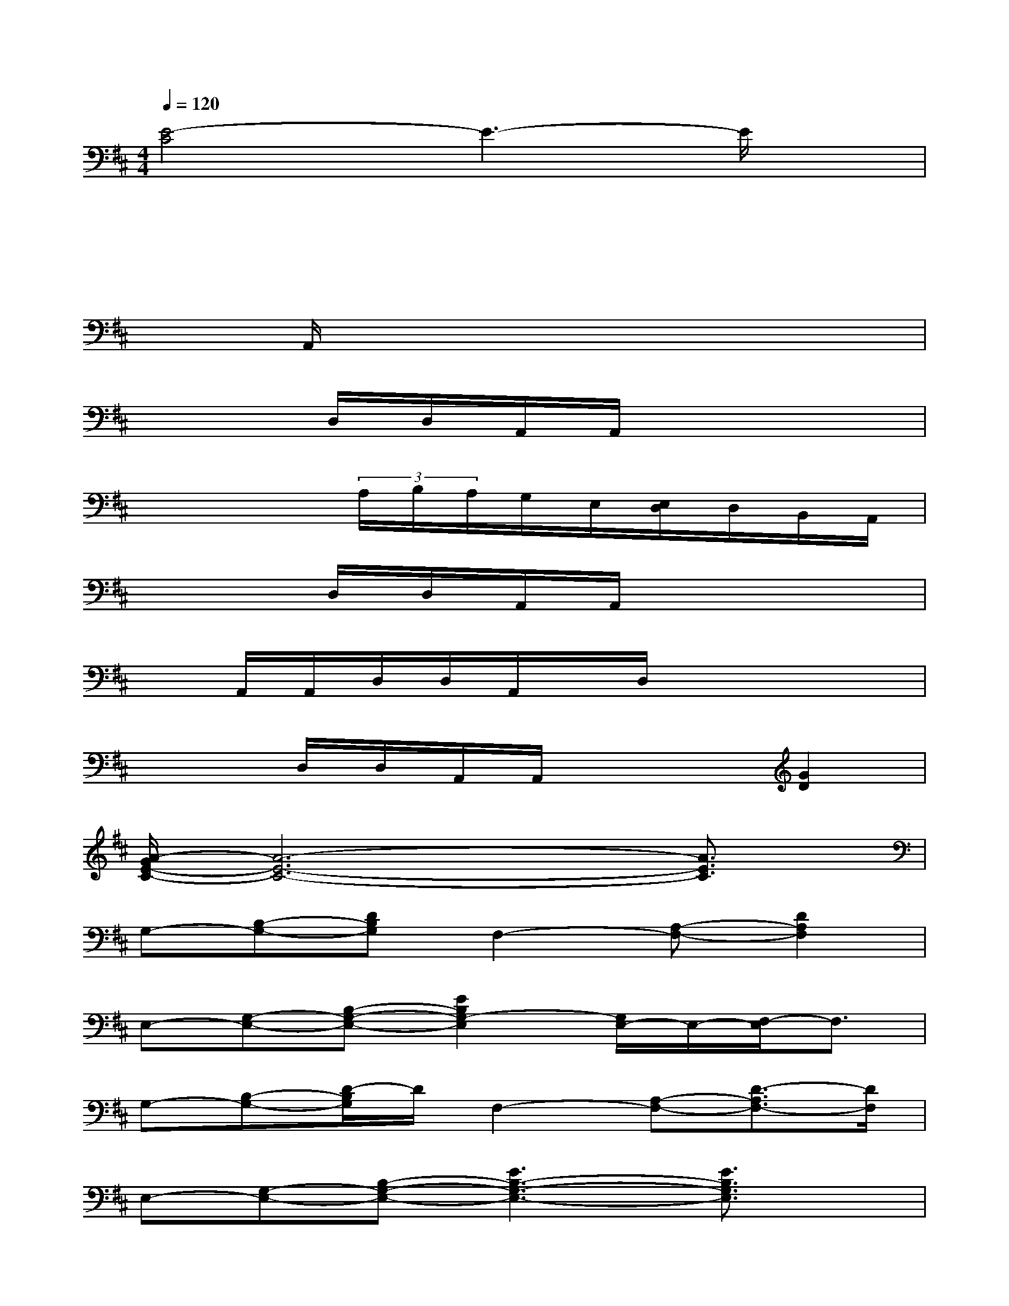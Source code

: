 X:1
T:
M:4/4
L:1/8
Q:1/4=120
K:D%2sharps
V:1
[E4-C4]E3-E/2x/2|
x2x/2x/2x/2x/2x4|
xx/2A,,/2x/2x/2x/2x/2x/2x3x/2|
x2D,/2D,/2A,,/2A,,/2x4|
x4(3A,/2B,/2A,/2G,/2E,/2[E,/2D,/2]D,/2B,,/2A,,/2|
x2D,/2D,/2A,,/2A,,/2x4|
xA,,/2A,,/2D,/2D,/2A,,/2x/2D,/2x3x/2|
x2D,/2D,/2A,,/2A,,/2x2[G2D2]|
[A/2-G/2E/2-C/2-][A6-E6-C6-][A3/2E3/2C3/2]|
G,-[B,-G,-][DB,G,]F,2-[A,-F,-][D2A,2F,2]|
E,-[G,-E,-][B,-G,-E,-][E2B,2G,2-E,2][G,/2E,/2-]E,/2-[F,/2-E,/2]F,3/2|
G,-[B,-G,-][D/2-B,/2G,/2]D/2F,2-[A,-F,-][D3/2-A,3/2F,3/2-][D/2F,/2]|
E,-[G,-E,-][B,-G,-E,-][E3B,3-G,3-E,3-][E3/2B,3/2G,3/2E,3/2]x/2|
F,-[A,-F,-][D-A,-F,-][F2-D2-A,2-F,2-][F/2-D/2A,/2-F,/2-][F/2-A,/2-F,/2-][F3/2-D3/2-A,3/2-F,3/2][F/2-D/2-A,/2]|
[F/2D/2G,/2-]G,/2-[B,-G,-][D-B,-G,-][G3-D3B,3-G,3-][G2D2B,2G,2]|
E,-[G,-E,-][B,-G,-E,-][D2-B,2-G,2-E,2-][E2-D2-B,2G,2-E,2-][E-D-B,-G,-E,-]